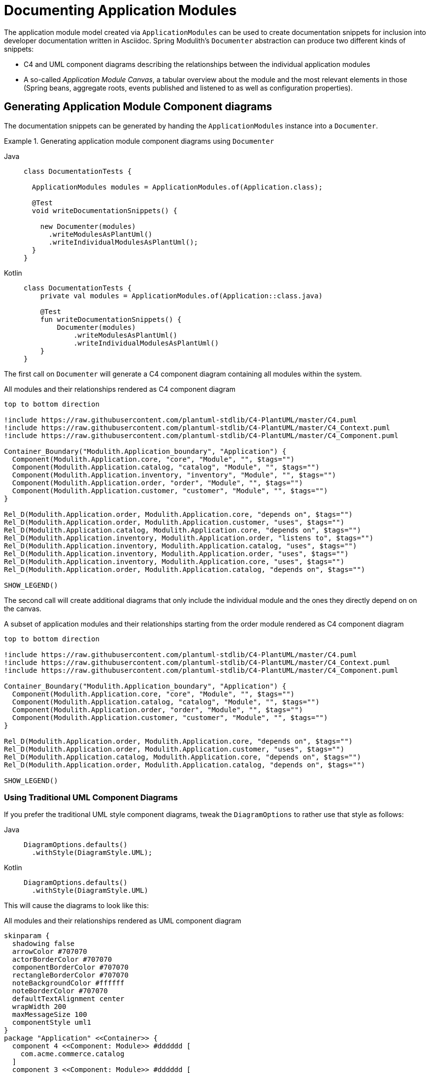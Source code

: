 [[documentation]]
= Documenting Application Modules

The application module model created via `ApplicationModules` can be used to create documentation snippets for inclusion into developer documentation written in Asciidoc.
Spring Modulith's `Documenter` abstraction can produce two different kinds of snippets:

* C4 and UML component diagrams describing the relationships between the individual application modules
* A so-called __Application Module Canvas__, a tabular overview about the module and the most relevant elements in those (Spring beans, aggregate roots, events published and listened to as well as configuration properties).

[[component-diagrams]]
== Generating Application Module Component diagrams

The documentation snippets can be generated by handing the `ApplicationModules` instance into a `Documenter`.

.Generating application module component diagrams using `Documenter`
[tabs]
======
Java::
+
[source, java, role="primary"]
----
class DocumentationTests {

  ApplicationModules modules = ApplicationModules.of(Application.class);

  @Test
  void writeDocumentationSnippets() {

    new Documenter(modules)
      .writeModulesAsPlantUml()
      .writeIndividualModulesAsPlantUml();
  }
}
----
Kotlin::
+
[source, kotlin, role="secondary"]
----
class DocumentationTests {
    private val modules = ApplicationModules.of(Application::class.java)

    @Test
    fun writeDocumentationSnippets() {
        Documenter(modules)
            .writeModulesAsPlantUml()
            .writeIndividualModulesAsPlantUml()
    }
}
----
======

The first call on `Documenter` will generate a C4 component diagram containing all modules within the system.

.All modules and their relationships rendered as C4 component diagram
[plantuml, c4-all-modules, svg]
....
top to bottom direction

!include https://raw.githubusercontent.com/plantuml-stdlib/C4-PlantUML/master/C4.puml
!include https://raw.githubusercontent.com/plantuml-stdlib/C4-PlantUML/master/C4_Context.puml
!include https://raw.githubusercontent.com/plantuml-stdlib/C4-PlantUML/master/C4_Component.puml

Container_Boundary("Modulith.Application_boundary", "Application") {
  Component(Modulith.Application.core, "core", "Module", "", $tags="")
  Component(Modulith.Application.catalog, "catalog", "Module", "", $tags="")
  Component(Modulith.Application.inventory, "inventory", "Module", "", $tags="")
  Component(Modulith.Application.order, "order", "Module", "", $tags="")
  Component(Modulith.Application.customer, "customer", "Module", "", $tags="")
}

Rel_D(Modulith.Application.order, Modulith.Application.core, "depends on", $tags="")
Rel_D(Modulith.Application.order, Modulith.Application.customer, "uses", $tags="")
Rel_D(Modulith.Application.catalog, Modulith.Application.core, "depends on", $tags="")
Rel_D(Modulith.Application.inventory, Modulith.Application.order, "listens to", $tags="")
Rel_D(Modulith.Application.inventory, Modulith.Application.catalog, "uses", $tags="")
Rel_D(Modulith.Application.inventory, Modulith.Application.order, "uses", $tags="")
Rel_D(Modulith.Application.inventory, Modulith.Application.core, "uses", $tags="")
Rel_D(Modulith.Application.order, Modulith.Application.catalog, "depends on", $tags="")

SHOW_LEGEND()
....

The second call will create additional diagrams that only include the individual module and the ones they directly depend on on the canvas.

.A subset of application modules and their relationships starting from the order module rendered as C4 component diagram
[plantuml, c4-individual-modules, svg]
....
top to bottom direction

!include https://raw.githubusercontent.com/plantuml-stdlib/C4-PlantUML/master/C4.puml
!include https://raw.githubusercontent.com/plantuml-stdlib/C4-PlantUML/master/C4_Context.puml
!include https://raw.githubusercontent.com/plantuml-stdlib/C4-PlantUML/master/C4_Component.puml

Container_Boundary("Modulith.Application_boundary", "Application") {
  Component(Modulith.Application.core, "core", "Module", "", $tags="")
  Component(Modulith.Application.catalog, "catalog", "Module", "", $tags="")
  Component(Modulith.Application.order, "order", "Module", "", $tags="")
  Component(Modulith.Application.customer, "customer", "Module", "", $tags="")
}

Rel_D(Modulith.Application.order, Modulith.Application.core, "depends on", $tags="")
Rel_D(Modulith.Application.order, Modulith.Application.customer, "uses", $tags="")
Rel_D(Modulith.Application.catalog, Modulith.Application.core, "depends on", $tags="")
Rel_D(Modulith.Application.order, Modulith.Application.catalog, "depends on", $tags="")

SHOW_LEGEND()
....

[[component-diagrams.uml]]
=== Using Traditional UML Component Diagrams

If you prefer the traditional UML style component diagrams, tweak the `DiagramOptions` to rather use that style as follows:
[tabs]
======
Java::
+
[source, java, role="primary"]
----
DiagramOptions.defaults()
  .withStyle(DiagramStyle.UML);
----
Kotlin::
+
[source, kotlin, role="secondary"]
----
DiagramOptions.defaults()
  .withStyle(DiagramStyle.UML)
----
======
This will cause the diagrams to look like this:

.All modules and their relationships rendered as UML component diagram
[plantuml, uml-all-modules, svg]
....
skinparam {
  shadowing false
  arrowColor #707070
  actorBorderColor #707070
  componentBorderColor #707070
  rectangleBorderColor #707070
  noteBackgroundColor #ffffff
  noteBorderColor #707070
  defaultTextAlignment center
  wrapWidth 200
  maxMessageSize 100
  componentStyle uml1
}
package "Application" <<Container>> {
  component 4 <<Component: Module>> #dddddd [
    com.acme.commerce.catalog
  ]
  component 3 <<Component: Module>> #dddddd [
    com.acme.commerce.core
  ]
  component 7 <<Component: Module>> #dddddd [
    com.acme.commerce.customer
  ]
  component 5 <<Component: Module>> #dddddd [
    com.acme.commerce.inventory
  ]
  component 6 <<Component: Module>> #dddddd [
    com.acme.commerce.order
  ]
}
4 .[#707070].> 3 : depends on
5 .[#707070].> 4 : uses
5 .[#707070].> 3 : uses
5 .[#707070].> 6 : uses
5 .[#707070].> 6 : listens to
6 .[#707070].> 4 : depends on
6 .[#707070].> 3 : depends on
6 .[#707070].> 7 : uses
....

.A subset of application modules and their relationships starting from the order module rendered as UML component diagram
[plantuml,uml-individiual-module, svg]
....
skinparam {
  shadowing false
  arrowColor #707070
  actorBorderColor #707070
  componentBorderColor #707070
  rectangleBorderColor #707070
  noteBackgroundColor #ffffff
  noteBorderColor #707070
  defaultTextAlignment center
  wrapWidth 200
  maxMessageSize 100
  componentStyle uml1
}
package "Application" <<Container>> {
  component 4 <<Component: Module>> #dddddd [
    com.acme.commerce.catalog
  ]
  component 3 <<Component: Module>> #dddddd [
    com.acme.commerce.core
  ]
  component 7 <<Component: Module>> #dddddd [
    com.acme.commerce.customer
  ]
  component 6 <<Component: Module>> #dddddd [
    com.acme.commerce.order
  ]
}
4 .[#707070].> 3 : depends on
6 .[#707070].> 4 : depends on
6 .[#707070].> 3 : depends on
6 .[#707070].> 7 : uses
....

[[application-module-canvas]]
== Generating Application Module Canvases

The Application Module Canvases can be generated by calling `Documenter.writeModuleCanvases()`:

.Generating application module canvases using `Documenter`
[tabs]
======
Java::
+
[source, java, role="primary"]
----
class DocumentationTests {

  ApplicationModules modules = ApplicationModules.of(Application.class);

  @Test
  void writeDocumentationSnippets() {

    new Documenter(modules)
      .writeModuleCanvases();
  }
}
----
Kotlin::
+
[source, kotlin, role="secondary"]
----
class DocumentationTests {

  private val modules = ApplicationModules.of(Application::class.java)

  @Test
  fun writeDocumentationSnippets() {
    Documenter(modules)
        .writeModuleCanvases()
  }
}
----
======
By default, the documentation will be generated to `spring-modulith-docs` folder in your build system's build folder.
A generated canvas looks like this:

.A sample Application Module Canvas
[cols="1h,4a"]
|===
|Base package
|`com.acme.commerce.inventory`
|Spring components
|_Services_

* `c.a.c.i.InventoryManagement`

_Repositories_

* `c.a.c.i.Inventory`

_Event listeners_

* `c.a.c.i.InternalInventoryListeners` listening to `o.s.m.m.DayHasPassed`, `c.a.c.i.QuantityReduced`
* `c.a.c.i.InventoryOrderEventListener` listening to `c.a.c.o.OrderCanceled`, `c.a.c.o.OrderCompleted`

_Configuration properties_

* `c.a.c.i.InventoryProperties`

_Others_

* `c.a.c.i.InventoryItemCreationListener`
|Aggregate roots
|* `c.a.c.i.InventoryItem`
|Published events
|* `c.a.c.i.QuantityReduced` created by:
** `c.a.c.i.InventoryItem.decreaseQuantity(…)`
* `c.a.c.i.StockShort` created by:
** `c.a.c.i.InternalInventoryListeners.on(…)`

|Events listened to
|* `c.a.c.o.OrderCompleted`
* `c.a.c.o.OrderCanceled`
|Properties
|* `acme.commerce.inventory.restock-threshold` -- `c.a.c.c.Quantity`. The threshold at which a `InventoryEvents.StockShort` is supposed to be triggered during inventory updates.
|===

It consists of the following sections:

* __The application module's base package.__
* __The Spring beans exposed by the application module, grouped by stereotype.__ -- In other words, beans that are located in either the API package or any xref:fundamentals.adoc#modules.named-interfaces[named interface package].
This will detect component stereotypes defined by https://github.com/xmolecules/jmolecules/tree/main/jmolecules-architecture[jMolecules architecture abstractions], but also standard Spring stereotype annotations.
* __Exposed aggregate roots__ -- Any entities that we find repositories for or explicitly declared as aggregate via jMolecules.
* __Application events published by the module__ -- Those event types need to be demarcated using jMolecules `@DomainEvent` or implement its `DomainEvent` interface.
* __Application events listened to by the module__ -- Derived from methods annotated with Spring's `@EventListener`, `@TransactionalEventListener`, jMolecules' `@DomainEventHandler` or beans implementing `ApplicationListener`.
* __Configuration properties__ -- Spring Boot Configuration properties exposed by the application module.
Requires the usage of the `spring-boot-configuration-processor` artifact to extract the metadata attached to the properties.
